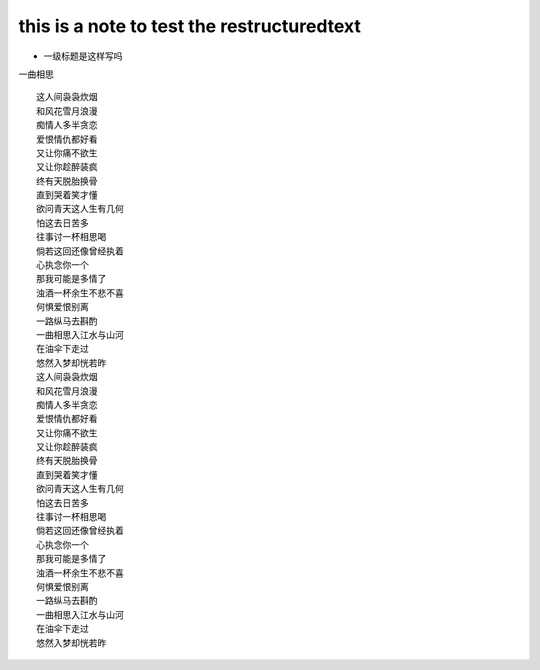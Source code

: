 ==========
this is a note to test the restructuredtext
==========


* 一级标题是这样写吗

一曲相思
::
    这人间袅袅炊烟
    和风花雪月浪漫
    痴情人多半贪恋
    爱恨情仇都好看
    又让你痛不欲生
    又让你趁醉装疯
    终有天脱胎换骨
    直到哭着笑才懂
    欲问青天这人生有几何
    怕这去日苦多
    往事讨一杯相思喝
    倘若这回还像曾经执着
    心执念你一个
    那我可能是多情了
    浊酒一杯余生不悲不喜
    何惧爱恨别离
    一路纵马去斟酌
    一曲相思入江水与山河
    在油伞下走过
    悠然入梦却恍若昨
    这人间袅袅炊烟
    和风花雪月浪漫
    痴情人多半贪恋
    爱恨情仇都好看
    又让你痛不欲生
    又让你趁醉装疯
    终有天脱胎换骨
    直到哭着笑才懂
    欲问青天这人生有几何
    怕这去日苦多
    往事讨一杯相思喝
    倘若这回还像曾经执着
    心执念你一个
    那我可能是多情了
    浊酒一杯余生不悲不喜
    何惧爱恨别离
    一路纵马去斟酌
    一曲相思入江水与山河
    在油伞下走过
    悠然入梦却恍若昨
